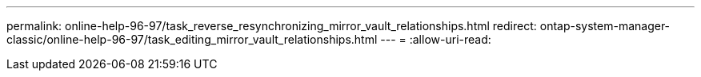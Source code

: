 ---
permalink: online-help-96-97/task_reverse_resynchronizing_mirror_vault_relationships.html 
redirect: ontap-system-manager-classic/online-help-96-97/task_editing_mirror_vault_relationships.html 
---
= 
:allow-uri-read: 


